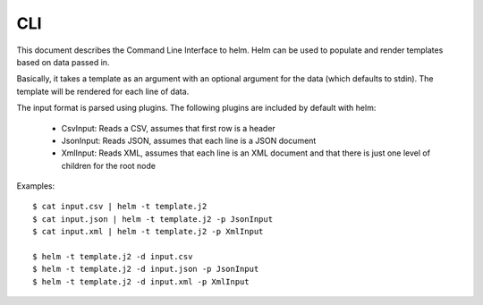 ===
CLI
===

This document describes the Command Line Interface to helm. Helm can be
used to populate and render templates based on data passed in.

Basically, it takes a template as an argument with an optional argument
for the data (which defaults to stdin). The template will be rendered
for each line of data.

The input format is parsed using plugins. The following plugins are included
by default with helm:

  * CsvInput: Reads a CSV, assumes that first row is a header
  * JsonInput: Reads JSON, assumes that each line is a JSON document
  * XmlInput: Reads XML, assumes that each line is an XML document and that
    there is just one level of children for the root node

Examples::

    $ cat input.csv | helm -t template.j2
    $ cat input.json | helm -t template.j2 -p JsonInput
    $ cat input.xml | helm -t template.j2 -p XmlInput

    $ helm -t template.j2 -d input.csv
    $ helm -t template.j2 -d input.json -p JsonInput
    $ helm -t template.j2 -d input.xml -p XmlInput
